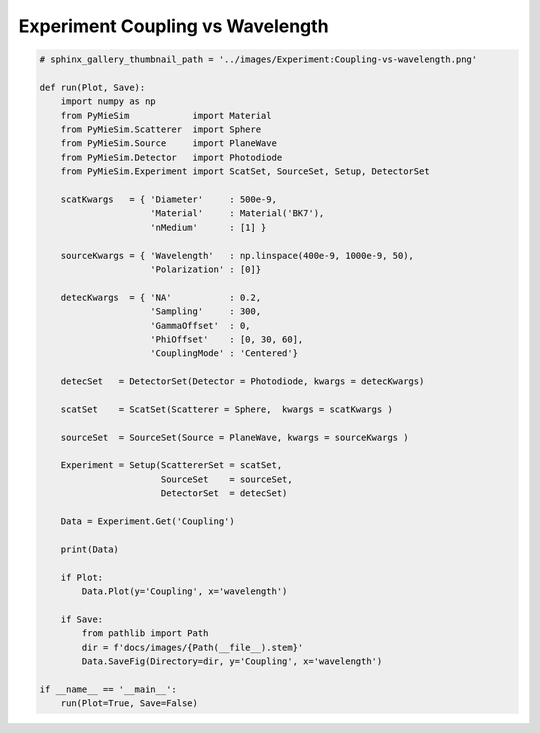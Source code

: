 
.. DO NOT EDIT.
.. THIS FILE WAS AUTOMATICALLY GENERATED BY SPHINX-GALLERY.
.. TO MAKE CHANGES, EDIT THE SOURCE PYTHON FILE:
.. "auto_examples/ExperimentCoupling/Experiment:Coupling-vs-wavelength.py"
.. LINE NUMBERS ARE GIVEN BELOW.

.. only:: html

    .. note::
        :class: sphx-glr-download-link-note

        Click :ref:`here <sphx_glr_download_auto_examples_ExperimentCoupling_Experiment:Coupling-vs-wavelength.py>`
        to download the full example code

.. rst-class:: sphx-glr-example-title

.. _sphx_glr_auto_examples_ExperimentCoupling_Experiment:Coupling-vs-wavelength.py:


Experiment Coupling vs Wavelength
=================================

.. GENERATED FROM PYTHON SOURCE LINES 5-53

.. code-block:: default


    # sphinx_gallery_thumbnail_path = '../images/Experiment:Coupling-vs-wavelength.png'

    def run(Plot, Save):
        import numpy as np
        from PyMieSim            import Material
        from PyMieSim.Scatterer  import Sphere
        from PyMieSim.Source     import PlaneWave
        from PyMieSim.Detector   import Photodiode
        from PyMieSim.Experiment import ScatSet, SourceSet, Setup, DetectorSet

        scatKwargs   = { 'Diameter'     : 500e-9,
                         'Material'     : Material('BK7'),
                         'nMedium'      : [1] }

        sourceKwargs = { 'Wavelength'   : np.linspace(400e-9, 1000e-9, 50),
                         'Polarization' : [0]}

        detecKwargs  = { 'NA'           : 0.2,
                         'Sampling'     : 300,
                         'GammaOffset'  : 0,
                         'PhiOffset'    : [0, 30, 60],
                         'CouplingMode' : 'Centered'}

        detecSet   = DetectorSet(Detector = Photodiode, kwargs = detecKwargs)

        scatSet    = ScatSet(Scatterer = Sphere,  kwargs = scatKwargs )

        sourceSet  = SourceSet(Source = PlaneWave, kwargs = sourceKwargs )

        Experiment = Setup(ScattererSet = scatSet,
                           SourceSet    = sourceSet,
                           DetectorSet  = detecSet)

        Data = Experiment.Get('Coupling')

        print(Data)

        if Plot:
            Data.Plot(y='Coupling', x='wavelength')

        if Save:
            from pathlib import Path
            dir = f'docs/images/{Path(__file__).stem}'
            Data.SaveFig(Directory=dir, y='Coupling', x='wavelength')

    if __name__ == '__main__':
        run(Plot=True, Save=False)


.. rst-class:: sphx-glr-timing

   **Total running time of the script:** ( 0 minutes  0.000 seconds)


.. _sphx_glr_download_auto_examples_ExperimentCoupling_Experiment:Coupling-vs-wavelength.py:


.. only :: html

 .. container:: sphx-glr-footer
    :class: sphx-glr-footer-example



  .. container:: sphx-glr-download sphx-glr-download-python

     :download:`Download Python source code: Experiment:Coupling-vs-wavelength.py <Experiment:Coupling-vs-wavelength.py>`



  .. container:: sphx-glr-download sphx-glr-download-jupyter

     :download:`Download Jupyter notebook: Experiment:Coupling-vs-wavelength.ipynb <Experiment:Coupling-vs-wavelength.ipynb>`


.. only:: html

 .. rst-class:: sphx-glr-signature

    `Gallery generated by Sphinx-Gallery <https://sphinx-gallery.github.io>`_
